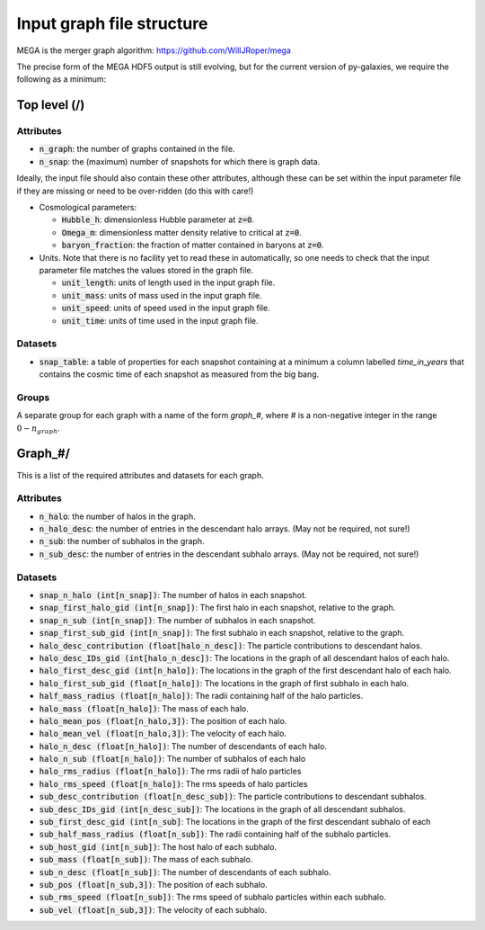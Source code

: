 .. _GraphFileStructure:

Input graph file structure
==========================

MEGA is the merger graph algorithm: https://github.com/WillJRoper/mega

The precise form of the MEGA HDF5 output is still evolving, but for the current version of py-galaxies, we require the following as a minimum:

Top level (/)
-------------

Attributes
^^^^^^^^^^

* :code:`n_graph`: the number of graphs contained in the file.

* :code:`n_snap`: the (maximum) number of snapshots for which there is graph data.

Ideally, the input file should also contain these other attributes, although these can be set within the input parameter file if they are missing or need to be over-ridden (do this with care!)

* Cosmological parameters:

  * :code:`Hubble_h`: dimensionless Hubble parameter at :code:`z=0`.

  * :code:`Omega_m`: dimensionless matter density relative to critical at :code:`z=0`.

  * :code:`baryon_fraction`: the fraction of matter contained in baryons at :code:`z=0`.

* Units.  Note that there is no facility yet to read these in automatically, so one needs to check that the input parameter file matches the values stored in the graph file.

  * :code:`unit_length`: units of length used in the input graph file.

  * :code:`unit_mass`: units of mass used in the input graph file.

  * :code:`unit_speed`: units of speed used in the input graph file.

  * :code:`unit_time`: units of time used in the input graph file.

Datasets
^^^^^^^^

* :code:`snap_table`: a table of properties for each snapshot containing at a minimum a column labelled `time_in_years` that contains the cosmic time of each snapshot as measured from the big bang.

Groups
^^^^^^

A separate group for each graph with a name of the form `graph_#`, where `#` is a non-negative integer in the range :math:`0-n_{graph}`.

Graph_#/
--------

This is a list of the required attributes and datasets for each graph.

Attributes
^^^^^^^^^^

* :code:`n_halo`: the number of halos in the graph.

* :code:`n_halo_desc`: the number of entries in the descendant halo arrays.  (May not be required, not sure!)

* :code:`n_sub`: the number of subhalos in the graph.

* :code:`n_sub_desc`: the number of entries in the descendant subhalo arrays.  (May not be required, not sure!)

Datasets
^^^^^^^^

* :code:`snap_n_halo (int[n_snap])`: The number of halos in each snapshot.

* :code:`snap_first_halo_gid (int[n_snap])`: The first halo in each snapshot, relative to the graph.

* :code:`snap_n_sub (int[n_snap])`: The number of subhalos in each snapshot.

* :code:`snap_first_sub_gid (int[n_snap])`: The first subhalo in each snapshot, relative to the graph.

* :code:`halo_desc_contribution (float[halo_n_desc])`: The particle contributions to descendant halos.

* :code:`halo_desc_IDs_gid (int[halo_n_desc])`: The locations in the graph of all descendant halos of each halo.

* :code:`halo_first_desc_gid (int[n_halo])`: The locations in the graph of the first descendant halo of each halo.

* :code:`halo_first_sub_gid (float[n_halo])`: The locations in the graph of first subhalo in each halo.

* :code:`half_mass_radius (float[n_halo])`: The radii containing half of the halo particles.

* :code:`halo_mass  (float[n_halo])`: The mass of each halo.

* :code:`halo_mean_pos (float[n_halo,3])`: The position of each halo.

* :code:`halo_mean_vel (float[n_halo,3])`: The velocity of each halo.

* :code:`halo_n_desc (float[n_halo])`: The number of descendants of each halo.

* :code:`halo_n_sub (float[n_halo])`: The number of subhalos of each halo

* :code:`halo_rms_radius (float[n_halo])`: The rms radii of halo particles

* :code:`halo_rms_speed (float[n_halo])`: The rms speeds of halo particles

* :code:`sub_desc_contribution (float[n_desc_sub])`: The particle contributions to descendant subhalos.

* :code:`sub_desc_IDs_gid  (int[n_desc_sub])`: The locations in the graph of all descendant subhalos.

* :code:`sub_first_desc_gid (int[n_sub]`: The locations in the graph of the first descendant subhalo of each

* :code:`sub_half_mass_radius (float[n_sub])`: The radii containing half of the subhalo particles.

* :code:`sub_host_gid (int[n_sub])`: The host halo of each subhalo.

* :code:`sub_mass  (float[n_sub])`: The mass of each subhalo.

* :code:`sub_n_desc (float[n_sub])`: The number of descendants of each subhalo.

* :code:`sub_pos (float[n_sub,3])`: The position of each subhalo.

* :code:`sub_rms_speed (float[n_sub])`: The rms speed of subhalo particles within each subhalo.

* :code:`sub_vel (float[n_sub,3])`: The velocity of each subhalo.






